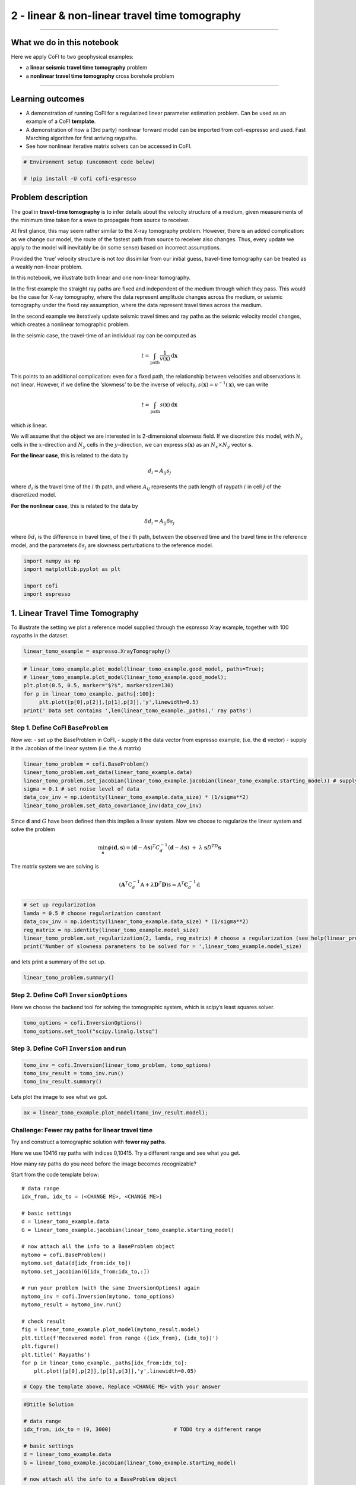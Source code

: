 
.. DO NOT EDIT.
.. THIS FILE WAS AUTOMATICALLY GENERATED BY SPHINX-GALLERY.
.. TO MAKE CHANGES, EDIT THE SOURCE PYTHON FILE:
.. "tutorials/generated/2_travel_time_tomography.py"
.. LINE NUMBERS ARE GIVEN BELOW.

.. only:: html

    .. note::
        :class: sphx-glr-download-link-note

        Click :ref:`here <sphx_glr_download_tutorials_generated_2_travel_time_tomography.py>`
        to download the full example code

.. rst-class:: sphx-glr-example-title

.. _sphx_glr_tutorials_generated_2_travel_time_tomography.py:


2 - linear & non-linear travel time tomography
==============================================

.. GENERATED FROM PYTHON SOURCE LINES 9-14

|Open In Colab|

.. |Open In Colab| image:: https://img.shields.io/badge/open%20in-Colab-b5e2fa?logo=googlecolab&style=flat-square&color=ffd670
   :target: https://colab.research.google.com/github/inlab-geo/cofi-examples/blob/main/tutorials/2_travel_time_tomography.ipynb


.. GENERATED FROM PYTHON SOURCE LINES 17-29

--------------

What we do in this notebook
---------------------------

Here we apply CoFI to two geophysical examples:

-  a **linear seismic travel time tomography** problem
-  a **nonlinear travel time tomography** cross borehole problem

--------------


.. GENERATED FROM PYTHON SOURCE LINES 32-42

Learning outcomes
-----------------

-  A demonstration of running CoFI for a regularized linear parameter
   estimation problem. Can be used as an example of a CoFI **template**.
-  A demonstration of how a (3rd party) nonlinear forward model can be
   imported from cofi-espresso and used. Fast Marching algorithm for
   first arriving raypaths.
-  See how nonlinear iterative matrix solvers can be accessed in CoFI.


.. GENERATED FROM PYTHON SOURCE LINES 42-47

.. code-block:: default


    # Environment setup (uncomment code below)

    # !pip install -U cofi cofi-espresso








.. GENERATED FROM PYTHON SOURCE LINES 52-119

Problem description
-------------------

The goal in **travel-time tomography** is to infer details about the
velocity structure of a medium, given measurements of the minimum time
taken for a wave to propagate from source to receiver.

At first glance, this may seem rather similar to the X-ray tomography
problem. However, there is an added complication: as we change our
model, the route of the fastest path from source to receiver also
changes. Thus, every update we apply to the model will inevitably be (in
some sense) based on incorrect assumptions.

Provided the ‘true’ velocity structure is not *too* dissimilar from our
initial guess, travel-time tomography can be treated as a weakly
non-linear problem.

In this notebook, we illustrate both linear and one non-linear
tomography.

In the first example the straight ray paths are fixed and independent of
the medium through which they pass. This would be the case for X-ray
tomography, where the data represent amplitude changes across the
medium, or seismic tomography under the fixed ray assumption, where the
data represent travel times across the medium.

In the second example we iteratively update seismic travel times and ray
paths as the seismic velocity model changes, which creates a nonlinear
tomographic problem.

In the seismic case, the travel-time of an individual ray can be
computed as

.. math:: t = \int_\mathrm{path} \frac{1}{v(\mathbf{x})}\,\mathrm{d}\mathbf{x}

This points to an additional complication: even for a fixed path, the
relationship between velocities and observations is not linear. However,
if we define the ‘slowness’ to be the inverse of velocity,
:math:`s(\mathbf{x}) = v^{-1}(\mathbf{x})`, we can write

.. math:: t = \int_\mathrm{path} {s(\mathbf{x})}\,\mathrm{d}\mathbf{x}

which *is* linear.

We will assume that the object we are interested in is 2-dimensional
slowness field. If we discretize this model, with :math:`N_x` cells in
the :math:`x`-direction and :math:`N_y` cells in the
:math:`y`-direction, we can express :math:`s(\mathbf{x})` as an
:math:`N_x \times N_y` vector :math:`\boldsymbol{s}`.

**For the linear case**, this is related to the data by

.. math:: d_i = A_{ij}s_j 

where :math:`d_i` is the travel time of the :math:`i` th path, and where
:math:`A_{ij}` represents the path length of raypath :math:`i` in cell
:math:`j` of the discretized model.

**For the nonlinear case**, this is related to the data by

.. math:: \delta d_i = A_{ij}\delta s_j 

where :math:`\delta d_i` is the difference in travel time, of the
:math:`i` th path, between the observed time and the travel time in the
reference model, and the parameters :math:`\delta s_j` are slowness
perturbations to the reference model.


.. GENERATED FROM PYTHON SOURCE LINES 119-126

.. code-block:: default


    import numpy as np
    import matplotlib.pyplot as plt

    import cofi
    import espresso








.. GENERATED FROM PYTHON SOURCE LINES 131-134

1. Linear Travel Time Tomography
--------------------------------


.. GENERATED FROM PYTHON SOURCE LINES 137-140

To illustrate the setting we plot a reference model supplied through the
*espresso* Xray example, together with 100 raypaths in the dataset.


.. GENERATED FROM PYTHON SOURCE LINES 140-143

.. code-block:: default


    linear_tomo_example = espresso.XrayTomography()








.. GENERATED FROM PYTHON SOURCE LINES 145-153

.. code-block:: default


    # linear_tomo_example.plot_model(linear_tomo_example.good_model, paths=True);
    # linear_tomo_example.plot_model(linear_tomo_example.good_model);
    plt.plot(0.5, 0.5, marker="$?$", markersize=130)
    for p in linear_tomo_example._paths[:100]:
         plt.plot([p[0],p[2]],[p[1],p[3]],'y',linewidth=0.5)
    print(' Data set contains ',len(linear_tomo_example._paths),' ray paths')




.. image-sg:: /tutorials/generated/images/sphx_glr_2_travel_time_tomography_001.png
   :alt: 2 travel time tomography
   :srcset: /tutorials/generated/images/sphx_glr_2_travel_time_tomography_001.png
   :class: sphx-glr-single-img


.. rst-class:: sphx-glr-script-out

 .. code-block:: none

     Data set contains  10416  ray paths




.. GENERATED FROM PYTHON SOURCE LINES 158-161

Step 1. Define CoFI ``BaseProblem``
~~~~~~~~~~~~~~~~~~~~~~~~~~~~~~~~~~~


.. GENERATED FROM PYTHON SOURCE LINES 164-168

Now we: - set up the BaseProblem in CoFI, - supply it the data vector
from espresso example, (i.e. the :math:`\mathbf{d}` vector) - supply it
the Jacobian of the linear system (i.e. the :math:`A` matrix)


.. GENERATED FROM PYTHON SOURCE LINES 168-176

.. code-block:: default


    linear_tomo_problem = cofi.BaseProblem()
    linear_tomo_problem.set_data(linear_tomo_example.data)
    linear_tomo_problem.set_jacobian(linear_tomo_example.jacobian(linear_tomo_example.starting_model)) # supply matrix A
    sigma = 0.1 # set noise level of data
    data_cov_inv = np.identity(linear_tomo_example.data_size) * (1/sigma**2)
    linear_tomo_problem.set_data_covariance_inv(data_cov_inv)





.. rst-class:: sphx-glr-script-out

 .. code-block:: none


    Evaluating paths:   0%|          | 0/10416 [00:00<?, ?it/s]
    Evaluating paths:   8%|7         | 803/10416 [00:00<00:01, 8021.19it/s]
    Evaluating paths:  16%|#5        | 1663/10416 [00:00<00:01, 8355.97it/s]
    Evaluating paths:  24%|##3       | 2499/10416 [00:00<00:00, 8329.32it/s]
    Evaluating paths:  32%|###2      | 3339/10416 [00:00<00:00, 8356.16it/s]
    Evaluating paths:  40%|####      | 4190/10416 [00:00<00:00, 8408.91it/s]
    Evaluating paths:  48%|####8     | 5031/10416 [00:00<00:00, 8326.70it/s]
    Evaluating paths:  56%|#####6    | 5864/10416 [00:00<00:00, 8326.11it/s]
    Evaluating paths:  64%|######4   | 6718/10416 [00:00<00:00, 8391.39it/s]
    Evaluating paths:  73%|#######2  | 7558/10416 [00:00<00:00, 8374.04it/s]
    Evaluating paths:  81%|########  | 8396/10416 [00:01<00:00, 8320.60it/s]
    Evaluating paths:  89%|########8 | 9251/10416 [00:01<00:00, 8388.24it/s]
    Evaluating paths:  97%|#########6| 10102/10416 [00:01<00:00, 8422.25it/s]
    Evaluating paths: 100%|##########| 10416/10416 [00:01<00:00, 8377.28it/s]




.. GENERATED FROM PYTHON SOURCE LINES 181-194

Since :math:`\mathbf{d}` and :math:`G` have been defined then this
implies a linear system. Now we choose to regularize the linear system
and solve the problem

.. math::  \min_{\mathbf s} \phi({\mathbf d},{\mathbf s}) = ({\mathbf d} - A {\mathbf s})^T C_d^{-1} ({\mathbf d} - A {\mathbf s})~ + ~ \lambda ~{\mathbf s}D^TD{\mathbf s}

The matrix system we are solving is

.. math::


   (\mathbf{A}^T \textbf{C}_d^{-1} \textbf{A} + \lambda \mathbf D^T\mathbf D) \textbf{s} = \textbf{A}^T \mathbf C_d^{-1} \textbf{d}


.. GENERATED FROM PYTHON SOURCE LINES 194-202

.. code-block:: default


    # set up regularization
    lamda = 0.5 # choose regularization constant
    data_cov_inv = np.identity(linear_tomo_example.data_size) * (1/sigma**2)
    reg_matrix = np.identity(linear_tomo_example.model_size)
    linear_tomo_problem.set_regularization(2, lamda, reg_matrix) # choose a regularization (see help(linear_problem.set_regularization) for more details)
    print('Number of slowness parameters to be solved for = ',linear_tomo_example.model_size)





.. rst-class:: sphx-glr-script-out

 .. code-block:: none

    Number of slowness parameters to be solved for =  2500




.. GENERATED FROM PYTHON SOURCE LINES 207-209

and lets print a summary of the set up.


.. GENERATED FROM PYTHON SOURCE LINES 209-212

.. code-block:: default


    linear_tomo_problem.summary()





.. rst-class:: sphx-glr-script-out

 .. code-block:: none

    =====================================================================
    Summary for inversion problem: BaseProblem
    =====================================================================
    Model shape: Unknown
    ---------------------------------------------------------------------
    List of functions/properties set by you:
    ['jacobian', 'regularization', 'regularization_matrix', 'regularization_factor', 'data', 'data_covariance_inv']
    ---------------------------------------------------------------------
    List of functions/properties created based on what you have provided:
    ['jacobian_times_vector']
    ---------------------------------------------------------------------
    List of functions/properties that can be further set for the problem:
    ( not all of these may be relevant to your inversion workflow )
    ['objective', 'log_posterior', 'log_posterior_with_blobs', 'log_likelihood', 'log_prior', 'gradient', 'hessian', 'hessian_times_vector', 'residual', 'jacobian_times_vector', 'data_misfit', 'forward', 'data_covariance', 'initial_model', 'model_shape', 'blobs_dtype', 'bounds', 'constraints']




.. GENERATED FROM PYTHON SOURCE LINES 217-220

Step 2. Define CoFI ``InversionOptions``
~~~~~~~~~~~~~~~~~~~~~~~~~~~~~~~~~~~~~~~~


.. GENERATED FROM PYTHON SOURCE LINES 223-226

Here we choose the backend tool for solving the tomographic system,
which is scipy’s least squares solver.


.. GENERATED FROM PYTHON SOURCE LINES 226-230

.. code-block:: default


    tomo_options = cofi.InversionOptions()
    tomo_options.set_tool("scipy.linalg.lstsq")








.. GENERATED FROM PYTHON SOURCE LINES 235-238

Step 3. Define CoFI ``Inversion`` and run
~~~~~~~~~~~~~~~~~~~~~~~~~~~~~~~~~~~~~~~~~


.. GENERATED FROM PYTHON SOURCE LINES 238-243

.. code-block:: default


    tomo_inv = cofi.Inversion(linear_tomo_problem, tomo_options)
    tomo_inv_result = tomo_inv.run()
    tomo_inv_result.summary()





.. rst-class:: sphx-glr-script-out

 .. code-block:: none

    ============================
    Summary for inversion result
    ============================
    SUCCESS
    ----------------------------
    model: [1.08201552 0.91575052 0.99919151 ... 0.98897406 0.91690785 1.09668824]
    sum_of_squared_residuals: []
    effective_rank: 2500
    singular_values: [372.55549274 343.55222637 343.55222637 ...   0.9576611    0.85184016
       0.85184016]
    model_covariance: [[ 2.24308939e-01 -1.34567926e-01 -1.05287422e-02 ...  1.52075868e-04
      -9.65471891e-05 -2.22977182e-04]
     [-1.34567926e-01  3.81542540e-01 -9.10263972e-02 ... -7.13173002e-04
       6.45887554e-04 -9.65471891e-05]
     [-1.05287422e-02 -9.10263972e-02  2.64924830e-01 ...  5.56496611e-04
      -7.13173002e-04  1.52075868e-04]
     ...
     [ 1.52075868e-04 -7.13173002e-04  5.56496611e-04 ...  2.64924830e-01
      -9.10263972e-02 -1.05287422e-02]
     [-9.65471891e-05  6.45887554e-04 -7.13173002e-04 ... -9.10263972e-02
       3.81542540e-01 -1.34567926e-01]
     [-2.22977182e-04 -9.65471891e-05  1.52075868e-04 ... -1.05287422e-02
      -1.34567926e-01  2.24308939e-01]]




.. GENERATED FROM PYTHON SOURCE LINES 248-250

Lets plot the image to see what we got.


.. GENERATED FROM PYTHON SOURCE LINES 250-253

.. code-block:: default


    ax = linear_tomo_example.plot_model(tomo_inv_result.model);




.. image-sg:: /tutorials/generated/images/sphx_glr_2_travel_time_tomography_002.png
   :alt: 2 travel time tomography
   :srcset: /tutorials/generated/images/sphx_glr_2_travel_time_tomography_002.png
   :class: sphx-glr-single-img





.. GENERATED FROM PYTHON SOURCE LINES 258-301

Challenge: Fewer ray paths for linear travel time
~~~~~~~~~~~~~~~~~~~~~~~~~~~~~~~~~~~~~~~~~~~~~~~~~

Try and construct a tomographic solution with **fewer ray paths**.

Here we use 10416 ray paths with indices 0,10415. Try a different range
and see what you get.

How many ray paths do you need before the image becomes recognizable?

|Upload to Jamboard 1|

Start from the code template below:

::

   # data range
   idx_from, idx_to = (<CHANGE ME>, <CHANGE ME>)

   # basic settings
   d = linear_tomo_example.data
   G = linear_tomo_example.jacobian(linear_tomo_example.starting_model)

   # now attach all the info to a BaseProblem object
   mytomo = cofi.BaseProblem()
   mytomo.set_data(d[idx_from:idx_to])
   mytomo.set_jacobian(G[idx_from:idx_to,:])

   # run your problem (with the same InversionOptions) again
   mytomo_inv = cofi.Inversion(mytomo, tomo_options)
   mytomo_result = mytomo_inv.run()

   # check result
   fig = linear_tomo_example.plot_model(mytomo_result.model)
   plt.title(f'Recovered model from range ({idx_from}, {idx_to})')
   plt.figure()
   plt.title(' Raypaths')
   for p in linear_tomo_example._paths[idx_from:idx_to]:
       plt.plot([p[0],p[2]],[p[1],p[3]],'y',linewidth=0.05)

.. |Upload to Jamboard 1| image:: https://img.shields.io/badge/Click%20&%20upload%20your%20results%20to-Jamboard-lightgrey?logo=jamboard&style=for-the-badge&color=fcbf49&labelColor=edede9
   :target: https://jamboard.google.com/d/15UiYLe84zlkgLmi_ssbGuxRKyU-s4XuHSHsL8VppKJs/edit?usp=sharing


.. GENERATED FROM PYTHON SOURCE LINES 301-306

.. code-block:: default


    # Copy the template above, Replace <CHANGE ME> with your answer










.. GENERATED FROM PYTHON SOURCE LINES 308-335

.. code-block:: default


    #@title Solution

    # data range
    idx_from, idx_to = (0, 3000)                    # TODO try a different range

    # basic settings
    d = linear_tomo_example.data
    G = linear_tomo_example.jacobian(linear_tomo_example.starting_model)

    # now attach all the info to a BaseProblem object
    mytomo = cofi.BaseProblem()
    mytomo.set_data(d[idx_from:idx_to])
    mytomo.set_jacobian(G[idx_from:idx_to,:])

    # run your problem (with the same InversionOptions) again
    mytomo_inv = cofi.Inversion(mytomo, tomo_options)
    mytomo_result = mytomo_inv.run()

    # check result
    fig = linear_tomo_example.plot_model(mytomo_result.model)
    plt.title(f'Recovered model from range ({idx_from}, {idx_to})')
    plt.figure()
    plt.title(' Raypaths')
    for p in linear_tomo_example._paths[idx_from:idx_to]:
        plt.plot([p[0],p[2]],[p[1],p[3]],'y',linewidth=0.05)




.. rst-class:: sphx-glr-horizontal


    *

      .. image-sg:: /tutorials/generated/images/sphx_glr_2_travel_time_tomography_003.png
         :alt: Recovered model from range (0, 3000)
         :srcset: /tutorials/generated/images/sphx_glr_2_travel_time_tomography_003.png
         :class: sphx-glr-multi-img

    *

      .. image-sg:: /tutorials/generated/images/sphx_glr_2_travel_time_tomography_004.png
         :alt:  Raypaths
         :srcset: /tutorials/generated/images/sphx_glr_2_travel_time_tomography_004.png
         :class: sphx-glr-multi-img


.. rst-class:: sphx-glr-script-out

 .. code-block:: none


    Evaluating paths:   0%|          | 0/10416 [00:00<?, ?it/s]
    Evaluating paths:   8%|8         | 836/10416 [00:00<00:01, 8358.95it/s]
    Evaluating paths:  17%|#6        | 1720/10416 [00:00<00:01, 8637.10it/s]
    Evaluating paths:  25%|##4       | 2584/10416 [00:00<00:00, 8602.80it/s]
    Evaluating paths:  33%|###3      | 3449/10416 [00:00<00:00, 8619.38it/s]
    Evaluating paths:  41%|####1     | 4322/10416 [00:00<00:00, 8657.66it/s]
    Evaluating paths:  50%|####9     | 5188/10416 [00:00<00:00, 8632.27it/s]
    Evaluating paths:  58%|#####8    | 6057/10416 [00:00<00:00, 8648.50it/s]
    Evaluating paths:  67%|######6   | 6936/10416 [00:00<00:00, 8690.47it/s]
    Evaluating paths:  75%|#######4  | 7806/10416 [00:00<00:00, 8625.44it/s]
    Evaluating paths:  83%|########3 | 8669/10416 [00:01<00:00, 8622.15it/s]
    Evaluating paths:  92%|#########1| 9545/10416 [00:01<00:00, 8660.61it/s]
    Evaluating paths: 100%|##########| 10416/10416 [00:01<00:00, 8651.44it/s]


espresso

.. GENERATED FROM PYTHON SOURCE LINES 340-342

--------------


.. GENERATED FROM PYTHON SOURCE LINES 345-348

2. Non-linear Travel Time Tomography
------------------------------------


.. GENERATED FROM PYTHON SOURCE LINES 351-357

Now we demonstrate CoFI on a nonlinear iterative tomographic problem in
a cross borehole setting.

We use a different tomographic example from espresso. Here we import the
example module and plot the reference seismic model.


.. GENERATED FROM PYTHON SOURCE LINES 357-362

.. code-block:: default


    nonlinear_tomo_example = cofi_espresso.FmmTomography()

    nonlinear_tomo_example.plot_model(nonlinear_tomo_example.good_model, with_paths=True,lw=0.5);




.. image-sg:: /tutorials/generated/images/sphx_glr_2_travel_time_tomography_005.png
   :alt: 2 travel time tomography
   :srcset: /tutorials/generated/images/sphx_glr_2_travel_time_tomography_005.png
   :class: sphx-glr-single-img


.. rst-class:: sphx-glr-script-out

 .. code-block:: none

     New data set has:
     10  receivers
     10  sources
     100  travel times
     Range of travel times:  0.008911182496368759 0.0153757024856463 
     Mean travel time: 0.01085811731230709

    <Figure size 600x600 with 2 Axes>



.. GENERATED FROM PYTHON SOURCE LINES 367-370

Solving the tomographic system with optimization
~~~~~~~~~~~~~~~~~~~~~~~~~~~~~~~~~~~~~~~~~~~~~~~~


.. GENERATED FROM PYTHON SOURCE LINES 373-431

Now we solve the tomographic system of equations using either CoFI’s
optimization method interface, or its iterative matrix-solver interface.

**For the optimization interface:**

We choose an objective function of the form.

.. math:: \phi(\mathbf{d},\mathbf{s}) = \frac{1}{\sigma^2}|| \mathbf{d} - \mathbf{g}(\mathbf{s})||_2^2 + \lambda_1 ||\mathbf{s}- \mathbf{s}_{0}||_2^2  + \lambda_2 ||D~\mathbf{s}||_2^2

where :math:`\mathbf{g}(\mathbf{s})` represents the predicted travel
times in the slowness model :math:`\mathbf{s}`, :math:`\sigma^2` is the
noise variance on the travel times, :math:`(\lambda_1,\lambda_2)` are
weights of damping and smoothing regularization terms respectively,
:math:`\mathbf{s}_{0}` is the reference slowness model provided by the
espresso example, and :math:`D` is a second derivative finite difference
stencil for the slowness model with shape ``model_shape``.

In the set up below this objective function is defined outside of CoFI
in the function ``objective_func`` together with its gradient and
Hessian, ``gradient`` and ``hessian`` with respect to slowness
parameters. For convenience the regularization terms are constructed
with CoFI utility routine ``QuadraticReg``.

For the optimization case CoFI passes ``objective_func`` and optionally
the ``gradient`` and ``Hessian`` functions to a thrid party optimization
backend tool such as ``scipy.minimize`` to produce a solution.

**For the iterative matrix solver interface:**

For convenience, CoFI also has its own Gauss-Newton Solver for
optimization of a general objective function of the form.

.. math::


   \phi(\mathbf{d},\mathbf{s}) = \psi((\mathbf{d},\mathbf{s}) + \sum_{r=1}^R \lambda_r \chi_r(\mathbf{s}),

where :math:`\psi` represents a data misfit term, and :math:`\chi_r` one
or more regularization terms, with weights :math:`\lambda_r`. The
objective function above is a special case of this. In general an
iterative Gauss-Newton solver takes the form

.. math::


   \mathbf{s}_{k+1} = \mathbf{s}_{k} - \cal{H}^{-1}(\mathbf{s}_k) \nabla \phi(\mathbf{s}_k), \quad {(k=0,1,\dots)},

where :math:`\cal{H}(\mathbf{s}_k)` is the Hessian of the objective
function, and :math:`\nabla \phi(\mathbf{s}_k)` its gradient evaluated
at the model :math:`\mathbf{s}_k`.

For the objective function above this becomes the simple iterative
matrix solver

.. math::  \mathbf{s}_{k+1} = \mathbf{s}_k + (A^T C_d^{-1}A + \lambda_2\mathbf{I} +\lambda_2D^TD )^{-1} [A^T C_d^{-1} (\mathbf{d} - g(\mathbf{s}_k)) -  \lambda_2 (\mathbf{s - s}_{0}) - \lambda_2 D^TD \mathbf{s}], \quad (k=0,1,\dots)

with :math:`C_d^{-1} = \sigma^{-2} I`.


.. GENERATED FROM PYTHON SOURCE LINES 434-437

Step 1. Define CoFI ``BaseProblem``
~~~~~~~~~~~~~~~~~~~~~~~~~~~~~~~~~~~


.. GENERATED FROM PYTHON SOURCE LINES 437-444

.. code-block:: default


    # get problem information from  espresso FmmTomography
    model_size = nonlinear_tomo_example.model_size               # number of model parameters
    model_shape = nonlinear_tomo_example.model_shape             # 2D spatial grid shape
    data_size = nonlinear_tomo_example.data_size                 # number of data points
    ref_start_slowness = nonlinear_tomo_example.starting_model   # use the starting guess supplied by the espresso example








.. GENERATED FROM PYTHON SOURCE LINES 449-452

Here we define the baseproblem object and a starting velocity model
guess.


.. GENERATED FROM PYTHON SOURCE LINES 452-457

.. code-block:: default


    # define CoFI BaseProblem
    nonlinear_problem = cofi.BaseProblem()
    nonlinear_problem.set_initial_model(ref_start_slowness)








.. GENERATED FROM PYTHON SOURCE LINES 462-464

Here we define regularization of the tomographic system.


.. GENERATED FROM PYTHON SOURCE LINES 464-472

.. code-block:: default


    # add regularization: damping / flattening / smoothing
    damping_factor = 50
    smoothing_factor = 5e3
    reg_damping = cofi.utils.QuadraticReg(damping_factor, model_size, "damping", ref_start_slowness)
    reg_smoothing = cofi.utils.QuadraticReg(smoothing_factor, model_shape, "smoothing")
    reg = reg_damping + reg_smoothing








.. GENERATED FROM PYTHON SOURCE LINES 474-502

.. code-block:: default


    def objective_func(slowness, reg, sigma, data_subset=None):
        if data_subset is None: 
            data_subset = np.arange(0, nonlinear_tomo_example.data_size)
        ttimes = nonlinear_tomo_example.forward(slowness)
        residual = nonlinear_tomo_example.data[data_subset] - ttimes[data_subset]
        data_misfit = residual.T @ residual / sigma**2
        model_reg = reg(slowness)
        return  data_misfit + model_reg

    def gradient(slowness, reg, sigma, data_subset=None):
        if data_subset is None: 
            data_subset = np.arange(0, nonlinear_tomo_example.data_size)
        ttimes, A = nonlinear_tomo_example.forward(slowness, with_jacobian=True)
        ttimes = ttimes[data_subset]
        A = A[data_subset]
        data_misfit_grad = -2 * A.T @ (nonlinear_tomo_example.data[data_subset] - ttimes) / sigma**2
        model_reg_grad = reg.gradient(slowness)
        return  data_misfit_grad + model_reg_grad

    def hessian(slowness, reg, sigma, data_subset=None):
        if data_subset is None: 
            data_subset = np.arange(0, nonlinear_tomo_example.data_size)
        A = nonlinear_tomo_example.jacobian(slowness)[data_subset]
        data_misfit_hess = 2 * A.T @ A / sigma**2 
        model_reg_hess = reg.hessian(slowness)
        return data_misfit_hess + model_reg_hess








.. GENERATED FROM PYTHON SOURCE LINES 504-511

.. code-block:: default


    sigma = 0.00001                   # Noise is 1.0E-4 is ~5% of standard deviation of initial travel time residuals

    nonlinear_problem.set_objective(objective_func, args=[reg, sigma, None])
    nonlinear_problem.set_gradient(gradient, args=[reg, sigma, None])
    nonlinear_problem.set_hessian(hessian, args=[reg, sigma, None])








.. GENERATED FROM PYTHON SOURCE LINES 516-519

Step 2. Define CoFI ``InversionOptions``
~~~~~~~~~~~~~~~~~~~~~~~~~~~~~~~~~~~~~~~~


.. GENERATED FROM PYTHON SOURCE LINES 519-530

.. code-block:: default


    nonlinear_options = cofi.InversionOptions()

    # cofi's own simple newton's matrix-based optimization solver
    nonlinear_options.set_tool("cofi.simple_newton")
    nonlinear_options.set_params(num_iterations=5, step_length=1, verbose=True)

    # scipy's Newton-CG solver (alternative approach with similar results)
    # nonlinear_options.set_tool("scipy.optimize.minimize")
    # nonlinear_options.set_params(method="Newton-CG", options={"xtol":1e-16})








.. GENERATED FROM PYTHON SOURCE LINES 532-535

.. code-block:: default


    nonlinear_options.summary()





.. rst-class:: sphx-glr-script-out

 .. code-block:: none

    =============================
    Summary for inversion options
    =============================
    Solving method: None set
    Use `suggest_solving_methods()` to check available solving methods.
    -----------------------------
    Backend tool: `cofi.simple_newton` - CoFI's own solver - simple Newton's approach (for testing mainly)
    References: ['https://en.wikipedia.org/wiki/Newton%27s_method_in_optimization']
    Use `suggest_tools()` to check available backend tools.
    -----------------------------
    Solver-specific parameters: 
    num_iterations = 5
    step_length = 1
    verbose = True
    Use `suggest_solver_params()` to check required/optional solver-specific parameters.




.. GENERATED FROM PYTHON SOURCE LINES 540-543

Step 3. Define CoFI ``Inversion`` and run
~~~~~~~~~~~~~~~~~~~~~~~~~~~~~~~~~~~~~~~~~


.. GENERATED FROM PYTHON SOURCE LINES 543-548

.. code-block:: default


    nonlinear_inv = cofi.Inversion(nonlinear_problem, nonlinear_options)
    nonlinear_inv_result = nonlinear_inv.run()
    nonlinear_tomo_example.plot_model(nonlinear_inv_result.model);




.. image-sg:: /tutorials/generated/images/sphx_glr_2_travel_time_tomography_006.png
   :alt: 2 travel time tomography
   :srcset: /tutorials/generated/images/sphx_glr_2_travel_time_tomography_006.png
   :class: sphx-glr-single-img


.. rst-class:: sphx-glr-script-out

 .. code-block:: none

    Iteration #0, objective function value: 110298.7001724638
    Iteration #1, objective function value: 1787.1051514815424
    Iteration #2, objective function value: 121.1495033985667
    Iteration #3, objective function value: 5.814222496115815
    Iteration #4, objective function value: 4.086694560516768

    <Figure size 600x600 with 2 Axes>



.. GENERATED FROM PYTHON SOURCE LINES 553-555

Now lets plot the true model for comparison.


.. GENERATED FROM PYTHON SOURCE LINES 555-558

.. code-block:: default


    nonlinear_tomo_example.plot_model(nonlinear_tomo_example.good_model);




.. image-sg:: /tutorials/generated/images/sphx_glr_2_travel_time_tomography_007.png
   :alt: 2 travel time tomography
   :srcset: /tutorials/generated/images/sphx_glr_2_travel_time_tomography_007.png
   :class: sphx-glr-single-img


.. rst-class:: sphx-glr-script-out

 .. code-block:: none


    <Figure size 600x600 with 2 Axes>



.. GENERATED FROM PYTHON SOURCE LINES 563-607

Challenge: Change the number of tomographic data
~~~~~~~~~~~~~~~~~~~~~~~~~~~~~~~~~~~~~~~~~~~~~~~~

First try and repeat this tomographic reconstruction with fewer data and
see what the model looks like.

There are 100 raypaths in the full dataset and you can tell CoFI to
select a subset by passing an additional array of indices to the
functions that calculate objective, gradient and hessian.

|Upload to Jamboard 2|

Start from the code template below:

::

   # Set a subset of raypaths here
   data_subset = np.arange(<CHANGE ME>)

   # select BaseProblem
   my_own_nonlinear_problem = cofi.BaseProblem()
   my_own_nonlinear_problem.set_objective(objective_func, args=[reg, sigma, data_subset])
   my_own_nonlinear_problem.set_gradient(gradient, args=[reg, sigma, data_subset])
   my_own_nonlinear_problem.set_hessian(hessian, args=[reg, sigma, data_subset])
   my_own_nonlinear_problem.set_initial_model(ref_start_slowness)

   # run inversion with same options as previously
   my_own_inversion = cofi.Inversion(my_own_nonlinear_problem, nonlinear_options)
   my_own_result = my_own_inversion.run()

   # check results
   my_own_result.summary()

   # plot inverted model
   fig, paths = nonlinear_tomo_example.plot_model(my_own_result.model, return_paths=True)
   print(f"Number of paths used: {len(data_subset)}")

   # plot paths used
   for p in np.array(paths, dtype=object)[data_subset]:
       fig.axes[0].plot(p[:,0], p[:,1], "g", alpha=0.5,lw=0.5)

.. |Upload to Jamboard 2| image:: https://img.shields.io/badge/Click%20&%20upload%20your%20results%20to-Jamboard-lightgrey?logo=jamboard&style=for-the-badge&color=fcbf49&labelColor=edede9
   :target: https://jamboard.google.com/d/1TlHvC6_vHLDaZzWT3cG2hV3KCrh3M6aoxDVAJ2RGJBw/edit?usp=sharing


.. GENERATED FROM PYTHON SOURCE LINES 607-612

.. code-block:: default


    # Copy the template above, Replace <CHANGE ME> with your answer










.. GENERATED FROM PYTHON SOURCE LINES 614-642

.. code-block:: default


    #@title Solution

    # Set a subset of raypaths here
    data_subset = np.arange(30, 60)

    # select BaseProblem
    my_own_nonlinear_problem = cofi.BaseProblem()
    my_own_nonlinear_problem.set_objective(objective_func, args=[reg, sigma, data_subset])
    my_own_nonlinear_problem.set_gradient(gradient, args=[reg, sigma, data_subset])
    my_own_nonlinear_problem.set_hessian(hessian, args=[reg, sigma, data_subset])
    my_own_nonlinear_problem.set_initial_model(ref_start_slowness)

    # run inversion with same options as previously
    my_own_inversion = cofi.Inversion(my_own_nonlinear_problem, nonlinear_options)
    my_own_result = my_own_inversion.run()

    # check results
    my_own_result.summary()

    # plot inverted model
    fig, paths = nonlinear_tomo_example.plot_model(my_own_result.model, return_paths=True)
    print(f"Number of paths used: {len(data_subset)}")

    # plot paths used
    for p in np.array(paths, dtype=object)[data_subset]:
        fig.axes[0].plot(p[:,0], p[:,1], "g", alpha=0.5,lw=0.5)




.. image-sg:: /tutorials/generated/images/sphx_glr_2_travel_time_tomography_008.png
   :alt: 2 travel time tomography
   :srcset: /tutorials/generated/images/sphx_glr_2_travel_time_tomography_008.png
   :class: sphx-glr-single-img


.. rst-class:: sphx-glr-script-out

 .. code-block:: none

    Iteration #0, objective function value: 33804.23569764485
    Iteration #1, objective function value: 133.41002612375848
    Iteration #2, objective function value: 2.5725408628470254
    Iteration #3, objective function value: 0.4155647466194026
    Iteration #4, objective function value: 0.00449669101050086
    ============================
    Summary for inversion result
    ============================
    SUCCESS
    ----------------------------
    model: [0.00050057 0.00050052 0.00050046 ... 0.00051289 0.00051088 0.00050873]
    num_iterations: 4
    objective_val: 0.00048736044767036367
    n_obj_evaluations: 5
    n_grad_evaluations: 5
    n_hess_evaluations: 5
    Number of paths used: 30




.. GENERATED FROM PYTHON SOURCE LINES 647-703

Challenge: Change regularization settings
~~~~~~~~~~~~~~~~~~~~~~~~~~~~~~~~~~~~~~~~~

In the solution above we used ``damping_factor = 50``, and
``smoothing_factor = 5.0E-3`` and ``flattening_factor = 0``.

Experiment with these choices, e.g increasing all of them to say 100 and
repeat the tomographic solution to see how the model changes.

Try to turn off smoothing all together but retain damping and flattening
and see what happens.

With some choices you can force an under-determined problem which is not
solvable.

(Note that here we revert back to using all of the data by removing the
``data_subset`` argument to the objective function.)

To repeat this solver with other settings for smoothing and damping
strength. See the documentation for
`cofi.utils.QuadraticReg <https://cofi.readthedocs.io/en/latest/api/generated/cofi.utils.QuadraticReg.html>`__.

|Upload to Jamboard 3|

You can start from the template below:

::

   # change the combination of damping, flattening and smoothing regularizations
   damping_factor = <CHANGE ME>                # select damping factor here to force solution toward reference slowness model 
   flattening_factor = <CHANGE ME>             # increase flattening factor here to force small first derivatives in slowness solution
   smoothing_factor = <CHANGE ME>              # increase smoothing factor here to force small second derivatives in slowness solution

   reg_damping = cofi.utils.QuadraticReg(damping_factor, model_size, "damping", ref_start_slowness)
   reg_flattening = cofi.utils.QuadraticReg(flattening_factor, model_shape, "flattening")
   reg_smoothing = cofi.utils.QuadraticReg(smoothing_factor, model_shape, "smoothing")
   my_own_reg = reg_damping + reg_flattening + reg_smoothing

   # set Baseproblem
   my_own_nonlinear_problem = cofi.BaseProblem()
   my_own_nonlinear_problem.set_objective(objective_func, args=[my_own_reg, sigma, None])
   my_own_nonlinear_problem.set_gradient(gradient, args=[my_own_reg, sigma, None])
   my_own_nonlinear_problem.set_hessian(hessian, args=[my_own_reg, sigma, None])
   my_own_nonlinear_problem.set_initial_model(ref_start_slowness.copy())

   # run inversion with same options as previously
   my_own_inversion = cofi.Inversion(my_own_nonlinear_problem, nonlinear_options)
   my_own_result = my_own_inversion.run()

   # check results
   fig = nonlinear_tomo_example.plot_model(my_own_result.model)
   fig.suptitle(f"Damping {damping_factor}, Flattening {flattening_factor}, Smoothing {smoothing_factor}");

.. |Upload to Jamboard 3| image:: https://img.shields.io/badge/Click%20&%20upload%20your%20results%20to-Jamboard-lightgrey?logo=jamboard&style=for-the-badge&color=fcbf49&labelColor=edede9
   :target: https://jamboard.google.com/d/15FrdSczK_TK_COOLxfSJZ5CWMzH3qMoQKySJTAp5n-4/edit?usp=sharing


.. GENERATED FROM PYTHON SOURCE LINES 703-708

.. code-block:: default


    # Copy the template above, Replace <CHANGE ME> with your answer










.. GENERATED FROM PYTHON SOURCE LINES 710-738

.. code-block:: default


    #@title Reference Solution

    # change the combination of damping, flattening and smoothing regularizations
    damping_factor = 100                # select damping factor here to force solution toward reference slowness model 
    flattening_factor = 100             # increase flattening factor here to force small first derivatives in slowness solution
    smoothing_factor = 0                # increase smoothing factor here to force small second derivatives in slowness solution

    reg_damping = cofi.utils.QuadraticReg(damping_factor, model_size, "damping", ref_start_slowness)
    reg_flattening = cofi.utils.QuadraticReg(flattening_factor, model_shape, "flattening")
    reg_smoothing = cofi.utils.QuadraticReg(smoothing_factor, model_shape, "smoothing")
    my_own_reg = reg_damping + reg_flattening + reg_smoothing

    # set Baseproblem
    my_own_nonlinear_problem = cofi.BaseProblem()
    my_own_nonlinear_problem.set_objective(objective_func, args=[my_own_reg, sigma, None])
    my_own_nonlinear_problem.set_gradient(gradient, args=[my_own_reg, sigma, None])
    my_own_nonlinear_problem.set_hessian(hessian, args=[my_own_reg, sigma, None])
    my_own_nonlinear_problem.set_initial_model(ref_start_slowness.copy())

    # run inversion with same options as previously
    my_own_inversion = cofi.Inversion(my_own_nonlinear_problem, nonlinear_options)
    my_own_result = my_own_inversion.run()

    # check results
    fig = nonlinear_tomo_example.plot_model(my_own_result.model)
    fig.suptitle(f"Damping {damping_factor}, Flattening {flattening_factor}, Smoothing {smoothing_factor}");




.. image-sg:: /tutorials/generated/images/sphx_glr_2_travel_time_tomography_009.png
   :alt: Damping 100, Flattening 100, Smoothing 0
   :srcset: /tutorials/generated/images/sphx_glr_2_travel_time_tomography_009.png
   :class: sphx-glr-single-img


.. rst-class:: sphx-glr-script-espresso

 .. code-block:: none

    Iteration #0, objective function value: 110298.7001724638
    Iteration #1, objective function value: 17978.18529996893
    Iteration #2, objective function value: 20381.924100291555
    Iteration #3, objective function value: 45743931762530.02
    Iteration #4, objective function value: 8.246670839512789e+20

    Text(0.5, 0.98, 'Damping 100, Flattening 100, Smoothing 0')



.. Gespresso PYTHON SOURCE LINES 743-748

--------------

Watermark
---------


.. GENERATED FROM PYTHON SOURCE LINES 748-754

.. code-block:: default


    watermark_list = ["cofi", "cofi_espresso", "numpy", "scipy", "matplotlib"]
    for pkg in watermark_list:
        pkg_var = __import__(pkg)
        print(pkg, getattr(pkg_var, "__version__"))





.. rst-class:: sphx-glr-script-out

 .. code-block:: none

    cofi 0.1.2.dev22
    cofi_espresso 0.0.1.dev10
    numpy 1.21.6
    scipy 1.9.1
    matplotlib 3.5.3




.. GENERATED FROM PYTHON SOURCE LINES 755-755

sphinx_gallery_thumbnail_number = -1


.. rst-class:: sphx-glr-timing

   **Total running time of the script:** ( 0 minutes  30.438 seconds)


.. _sphx_glr_download_tutorials_generated_2_travel_time_tomography.py:

.. only:: html

  .. container:: sphx-glr-footer sphx-glr-footer-example


    .. container:: sphx-glr-download sphx-glr-download-python

      :download:`Download Python source code: 2_travel_time_tomography.py <2_travel_time_tomography.py>`

    .. container:: sphx-glr-download sphx-glr-download-jupyter

      :download:`Download Jupyter notebook: 2_travel_time_tomography.ipynb <2_travel_time_tomography.ipynb>`


.. only:: html

 .. rst-class:: sphx-glr-signature

    `Gallery generated by Sphinx-Gallery <https://sphinx-gallery.github.io>`_
